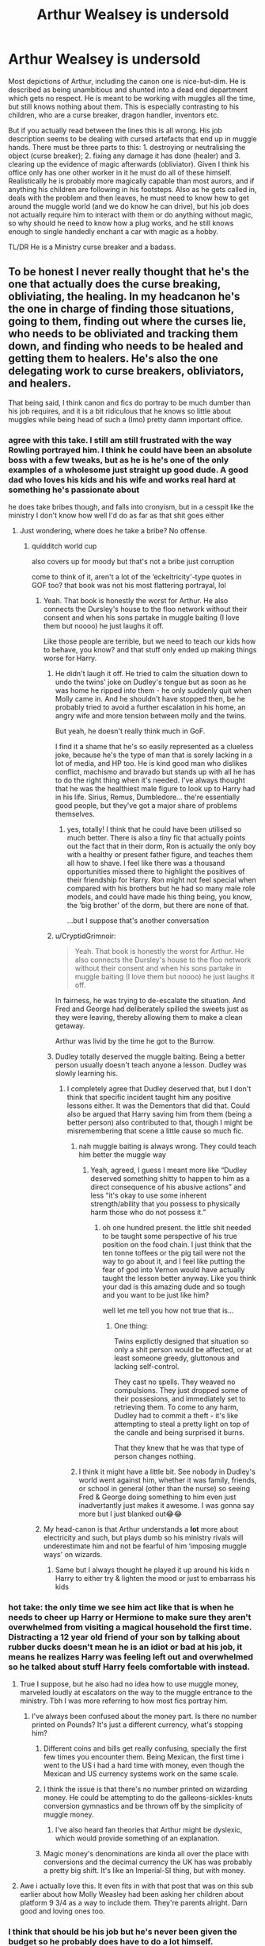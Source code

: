 #+TITLE: Arthur Wealsey is undersold

* Arthur Wealsey is undersold
:PROPERTIES:
:Author: greatandmodest
:Score: 434
:DateUnix: 1602171285.0
:DateShort: 2020-Oct-08
:FlairText: Discussion
:END:
Most depictions of Arthur, including the canon one is nice-but-dim. He is described as being unambitious and shunted into a dead end department which gets no respect. He is meant to be working with muggles all the time, but still knows nothing about them. This is especially contrasting to his children, who are a curse breaker, dragon handler, inventors etc.

But if you actually read between the lines this is all wrong. His job description seems to be dealing with cursed artefacts that end up in muggle hands. There must be three parts to this: 1. destroying or neutralising the object (curse breaker); 2. fixing any damage it has done (healer) and 3. clearing up the evidence of magic afterwards (obliviator). Given I think his office only has one other worker in it he must do all of these himself. Realistically he is probably more magically capable than most aurors, and if anything his children are following in his footsteps. Also as he gets called in, deals with the problem and then leaves, he must need to know how to get around the muggle world (and we do know he can drive), but his job does not actually require him to interact with them or do anything without magic, so why should he need to know how a plug works, and he still knows enough to single handedly enchant a car with magic as a hobby.

TL/DR He is a Ministry curse breaker and a badass.


** To be honest I never really thought that he's the one that actually does the curse breaking, obliviating, the healing. In my headcanon he's the one in charge of finding those situations, going to them, finding out where the curses lie, who needs to be obliviated and tracking them down, and finding who needs to be healed and getting them to healers. He's also the one delegating work to curse breakers, obliviators, and healers.

That being said, I think canon and fics do portray to be much dumber than his job requires, and it is a bit ridiculous that he knows so little about muggles while being head of such a (Imo) pretty damn important office.
:PROPERTIES:
:Author: MyCork
:Score: 213
:DateUnix: 1602173953.0
:DateShort: 2020-Oct-08
:END:

*** agree with this take. I still am still frustrated with the way Rowling portrayed him. I think he could have been an absolute boss with a few tweaks, but as he is he's one of the only examples of a wholesome just straight up good dude. A good dad who loves his kids and his wife and works real hard at something he's passionate about

he does take bribes though, and falls into cronyism, but in a cesspit like the ministry I don't know how well I'd do as far as that shit goes either
:PROPERTIES:
:Author: karigan_g
:Score: 98
:DateUnix: 1602174830.0
:DateShort: 2020-Oct-08
:END:

**** Just wondering, where does he take a bribe? No offense.
:PROPERTIES:
:Author: Holy_Hand_Grenadier
:Score: 18
:DateUnix: 1602176758.0
:DateShort: 2020-Oct-08
:END:

***** quidditch world cup

also covers up for moody but that's not a bribe just corruption

come to think of it, aren't a lot of the ‘eckeltricity'-type quotes in GOF too? that book was not his most flattering portrayal, lol
:PROPERTIES:
:Author: colorandtimbre
:Score: 59
:DateUnix: 1602177048.0
:DateShort: 2020-Oct-08
:END:

****** Yeah. That book is honestly the worst for Arthur. He also connects the Dursley's house to the floo network without their consent and when his sons partake in muggle baiting (I love them but noooo) he just laughs it off.

Like those people are terrible, but we need to teach our kids how to behave, you know? and that stuff only ended up making things worse for Harry.
:PROPERTIES:
:Author: karigan_g
:Score: 44
:DateUnix: 1602179737.0
:DateShort: 2020-Oct-08
:END:

******* He didn't laugh it off. He tried to calm the situation down to undo the twins' joke on Dudley's tongue but as soon as he was home he ripped into them - he only suddenly quit when Molly came in. And he shouldn't have stopped then, be he probably tried to avoid a further escalation in his home, an angry wife and more tension between molly and the twins.

But yeah, he doesn't really think much in GoF.

I find it a shame that he's so easily represented as a clueless joke, because he's the type of man that is sorely lacking in a lot of media, and HP too. He is kind good man who dislikes conflict, machismo and bravado but stands up with all he has to do the right thing when it's needed. I've always thought that he was the healthiest male figure to look up to Harry had in his life. Sirius, Remus, Dumbledore... the're essentially good people, but they've got a major share of problems themselves.
:PROPERTIES:
:Author: MajoorAnvers
:Score: 7
:DateUnix: 1602248340.0
:DateShort: 2020-Oct-09
:END:

******** yes, totally! I think that he could have been utilised so much better. There is also a tiny fic that actually points out the fact that in their dorm, Ron is actually the only boy with a healthy or present father figure, and teaches them all how to shave. I feel like there was a thousand opportunities missed there to highlight the positives of their friendship for Harry. Ron might not feel special when compared with his brothers but he had so many male role models, and could have made his thing being, you know, the ‘big brother' of the dorm, but there are none of that.

...but I suppose that's another conversation
:PROPERTIES:
:Author: karigan_g
:Score: 6
:DateUnix: 1602249385.0
:DateShort: 2020-Oct-09
:END:


******* u/CryptidGrimnoir:
#+begin_quote
  Yeah. That book is honestly the worst for Arthur. He also connects the Dursley's house to the floo network without their consent and when his sons partake in muggle baiting (I love them but noooo) he just laughs it off.
#+end_quote

In fairness, he was trying to de-escalate the situation. And Fred and George had deliberately spilled the sweets just as they were leaving, thereby allowing them to make a clean getaway.

Arthur was livid by the time he got to the Burrow.
:PROPERTIES:
:Author: CryptidGrimnoir
:Score: 4
:DateUnix: 1602243161.0
:DateShort: 2020-Oct-09
:END:


******* Dudley totally deserved the muggle baiting. Being a better person usually doesn't teach anyone a lesson. Dudley was slowly learning his.
:PROPERTIES:
:Author: FugitivePort88
:Score: 10
:DateUnix: 1602187737.0
:DateShort: 2020-Oct-08
:END:

******** I completely agree that Dudley deserved that, but I don't think that specific incident taught him any positive lessons either. It was the Dementors that did that. Could also be argued that Harry saving him from them (being a better person) also contributed to that, though I might be misremembering that scene a little cause so much fic.
:PROPERTIES:
:Author: yazzledore
:Score: 8
:DateUnix: 1602202005.0
:DateShort: 2020-Oct-09
:END:

********* nah muggle baiting is always wrong. They could teach him better the muggle way
:PROPERTIES:
:Author: karigan_g
:Score: 3
:DateUnix: 1602218665.0
:DateShort: 2020-Oct-09
:END:

********** Yeah, agreed, I guess I meant more like “Dudley deserved something shitty to happen to him as a direct consequence of his abusive actions” and less “it's okay to use some inherent strength/ability that you possess to physically harm those who do not possess it.”
:PROPERTIES:
:Author: yazzledore
:Score: 4
:DateUnix: 1602219160.0
:DateShort: 2020-Oct-09
:END:

*********** oh one hundred present. the little shit needed to be taught some perspective of his true position on the food chain. I just think that the ten tonne toffees or the pig tail were not the way to go about it, and I feel like putting the fear of god into Vernon would have actually taught the lesson better anyway. Like you think your dad is this amazing dude and so tough and you want to be just like him?

well let me tell you how not true that is...
:PROPERTIES:
:Author: karigan_g
:Score: 2
:DateUnix: 1602220138.0
:DateShort: 2020-Oct-09
:END:

************ One thing:

Twins explictly designed that situation so only a shit person would be affected, or at least someone greedy, gluttonous and lacking self-control.

They cast no spells. They weaved no compulsions. They just dropped some of their possesions, and immediately set to retrieving them. To come to any harm, Dudley had to commit a theft - it's like attempting to steal a pretty light on top of the candle and being surprised it burns.

That they knew that he was that type of person changes nothing.
:PROPERTIES:
:Author: PuzzleheadedPool1
:Score: 1
:DateUnix: 1602240421.0
:DateShort: 2020-Oct-09
:END:


********* I think it might have a little bit. See nobody in Dudley's world went against him, whether it was family, friends, or school in general (other than the nurse) so seeing Fred & George doing something to him even just inadvertantly just makes it awesome. I was gonna say more but I just blanked out😂😂
:PROPERTIES:
:Author: FugitivePort88
:Score: 1
:DateUnix: 1602202421.0
:DateShort: 2020-Oct-09
:END:


****** My head-canon is that Arthur understands a *lot* more about electricity and such, but plays dumb so his ministry rivals will underestimate him and not be fearful of him ‘imposing muggle ways' on wizards.
:PROPERTIES:
:Author: Huntrrz
:Score: 7
:DateUnix: 1602207854.0
:DateShort: 2020-Oct-09
:END:

******* Same but I always thought he played it up around his kids n Harry to either try & lighten the mood or just to embarrass his kids
:PROPERTIES:
:Author: TheFurbyOverlord
:Score: 6
:DateUnix: 1602222424.0
:DateShort: 2020-Oct-09
:END:


*** hot take: the only time we see him act like that is when he needs to cheer up Harry or Hermione to make sure they aren't overwhelmed from visiting a magical household the first time. Distracting a 12 year old friend of your son by talking about rubber ducks doesn't mean he is an idiot or bad at his job, it means he realizes Harry was feeling left out and overwhelmed so he talked about stuff Harry feels comfortable with instead.
:PROPERTIES:
:Author: Frix
:Score: 71
:DateUnix: 1602176014.0
:DateShort: 2020-Oct-08
:END:

**** True I suppose, but he also had no idea how to use muggle money, marveled loudly at escalators on the way to the muggle entrance to the ministry. Tbh I was more referring to how most fics portray him.
:PROPERTIES:
:Author: MyCork
:Score: 28
:DateUnix: 1602176235.0
:DateShort: 2020-Oct-08
:END:

***** I've always been confused about the money part. Is there no number printed on Pounds? It's just a different currency, what's stopping him?
:PROPERTIES:
:Author: TheOneWhoEatsLemons
:Score: 6
:DateUnix: 1602189522.0
:DateShort: 2020-Oct-09
:END:

****** Different coins and bills get really confusing, specially the first few times you encounter them. Being Mexican, the first time i went to the US i had a hard time with money, even though the Mexican and US currency systems work on the same scale.
:PROPERTIES:
:Author: JudgeBigFudge
:Score: 12
:DateUnix: 1602192764.0
:DateShort: 2020-Oct-09
:END:


****** I think the issue is that there's no number printed on wizarding money. He could be attempting to do the galleons-sickles-knuts conversion gymnastics and be thrown off by the simplicity of muggle money.
:PROPERTIES:
:Author: Reguluscalendula
:Score: 8
:DateUnix: 1602192856.0
:DateShort: 2020-Oct-09
:END:

******* I've also heard fan theories that Arthur might be dyslexic, which would provide something of an explanation.
:PROPERTIES:
:Author: CryptidGrimnoir
:Score: 2
:DateUnix: 1602243236.0
:DateShort: 2020-Oct-09
:END:


****** Magic money's denominations are kinda all over the place with conversions and the decimal currency the UK has was probably a pretty big shift. It's like an Imperial-SI thing, but with money.
:PROPERTIES:
:Author: Juliett_Alpha
:Score: 2
:DateUnix: 1602336307.0
:DateShort: 2020-Oct-10
:END:


**** Awe i actually love this. It even fits in with that post that was on this sub earlier about how Molly Weasley had been asking her children about platform 9 3/4 as a way to include them. They're parents alright. Darn good and loving ones too.
:PROPERTIES:
:Author: Comtesse_Kamilia
:Score: 7
:DateUnix: 1602189814.0
:DateShort: 2020-Oct-09
:END:


*** I think that should be his job but he's never been given the budget so he probably does have to do a lot himself.
:PROPERTIES:
:Author: chlorinecrownt
:Score: 2
:DateUnix: 1602204165.0
:DateShort: 2020-Oct-09
:END:

**** Eh, just because his salary isn't much, or maybe it is, he has 9 people to support including himself with one salary, doesn't mean the budget given to him isn't much.
:PROPERTIES:
:Author: MyCork
:Score: 1
:DateUnix: 1602347617.0
:DateShort: 2020-Oct-10
:END:


** One Arthur version I thoroughly enjoyed can be found in Northumbrians "The mind of Arthur Weasley". While not as badass as your version he is much more than appears at first glance.

linkao3(1618352)
:PROPERTIES:
:Author: Reklenamuri
:Score: 28
:DateUnix: 1602177634.0
:DateShort: 2020-Oct-08
:END:

*** [[https://archiveofourown.org/works/1618352][*/The Mind of Arthur Weasley/*]] by [[https://www.archiveofourown.org/users/Northumbrian/pseuds/Northumbrian][/Northumbrian/]]

#+begin_quote
  Four young people arrive at The Burrow. They have questions to ask. They have secrets to keep. They have Molly to deal with. But is that their biggest problem?
#+end_quote

^{/Site/:} ^{Archive} ^{of} ^{Our} ^{Own} ^{*|*} ^{/Fandom/:} ^{Harry} ^{Potter} ^{-} ^{J.} ^{K.} ^{Rowling} ^{*|*} ^{/Published/:} ^{2014-05-15} ^{*|*} ^{/Words/:} ^{3949} ^{*|*} ^{/Chapters/:} ^{1/1} ^{*|*} ^{/Comments/:} ^{25} ^{*|*} ^{/Kudos/:} ^{240} ^{*|*} ^{/Bookmarks/:} ^{26} ^{*|*} ^{/Hits/:} ^{4751} ^{*|*} ^{/ID/:} ^{1618352} ^{*|*} ^{/Download/:} ^{[[https://archiveofourown.org/downloads/1618352/The%20Mind%20of%20Arthur.epub?updated_at=1493268860][EPUB]]} ^{or} ^{[[https://archiveofourown.org/downloads/1618352/The%20Mind%20of%20Arthur.mobi?updated_at=1493268860][MOBI]]}

--------------

*FanfictionBot*^{2.0.0-beta} | [[https://github.com/FanfictionBot/reddit-ffn-bot/wiki/Usage][Usage]] | [[https://www.reddit.com/message/compose?to=tusing][Contact]]
:PROPERTIES:
:Author: FanfictionBot
:Score: 13
:DateUnix: 1602177650.0
:DateShort: 2020-Oct-08
:END:

**** Really great. Loved it
:PROPERTIES:
:Author: AnkitMishraGr8
:Score: 1
:DateUnix: 1602220349.0
:DateShort: 2020-Oct-09
:END:


*** This was great, thanks for sharing it's existence (>^_^)>
:PROPERTIES:
:Author: Ignisami
:Score: 5
:DateUnix: 1602184016.0
:DateShort: 2020-Oct-08
:END:


** Not to mention he's canonically a resistance fighter and spy (when he's guarding the department of mysteries, for example). Plus, as the father of seven kids, he's obviously the mayor of pound town.
:PROPERTIES:
:Author: myshittywriting
:Score: 48
:DateUnix: 1602176782.0
:DateShort: 2020-Oct-08
:END:

*** PLEASE never refer to Arthur as mayor of pound town again... /even though it's true/
:PROPERTIES:
:Author: beetlejuuce
:Score: 36
:DateUnix: 1602178917.0
:DateShort: 2020-Oct-08
:END:

**** nope, that is now my nickname for him in my head. ‘Oh shit! It's Mollywobbles and her husband, Sir Virile Cock, the Mayor Of Pound Town'
:PROPERTIES:
:Author: karigan_g
:Score: 29
:DateUnix: 1602179960.0
:DateShort: 2020-Oct-08
:END:

***** Oooh! Suits you, sir!
:PROPERTIES:
:Author: demon_x_slash
:Score: 1
:DateUnix: 1602186056.0
:DateShort: 2020-Oct-08
:END:


*** I haven't laughed this hard since Pottermore told me my Patronus was a hummingbird
:PROPERTIES:
:Author: EurwenPendragon
:Score: 7
:DateUnix: 1602218918.0
:DateShort: 2020-Oct-09
:END:


*** 😳
:PROPERTIES:
:Author: YOB1997
:Score: 2
:DateUnix: 1602180460.0
:DateShort: 2020-Oct-08
:END:


*** Er, what's Pound Town?
:PROPERTIES:
:Author: CryptidGrimnoir
:Score: -1
:DateUnix: 1602243287.0
:DateShort: 2020-Oct-09
:END:


** I am always floored when I think about how difficult it must have been to enchant the flying car. An amazing piece of magic!
:PROPERTIES:
:Author: angry_triplet
:Score: 34
:DateUnix: 1602173174.0
:DateShort: 2020-Oct-08
:END:

*** Especially since electricity and magic don't work together, so either Arthur found out that was plainly untrue, or enchanted it from the ground up to work just like a normal car. Oh and he made it sentient, able to go invisible, and apparently needs no fuel also.
:PROPERTIES:
:Author: The-Man-Emperor
:Score: 13
:DateUnix: 1602187181.0
:DateShort: 2020-Oct-08
:END:

**** I figured it became sentinent as a weird side effect of breaching the Hogwarts defenses (where the car basically lost control). But with that aside, you're right.
:PROPERTIES:
:Author: Fredrik1994
:Score: 8
:DateUnix: 1602189147.0
:DateShort: 2020-Oct-09
:END:


**** u/EpicBeardMan:
#+begin_quote
  Especially since electricity and magic don't work together
#+end_quote

This isn't Dresden Files.
:PROPERTIES:
:Author: EpicBeardMan
:Score: 3
:DateUnix: 1602193886.0
:DateShort: 2020-Oct-09
:END:

***** Yeah, the Ford Anglia isn't the Blue Beetle.
:PROPERTIES:
:Author: CryptidGrimnoir
:Score: 1
:DateUnix: 1602243326.0
:DateShort: 2020-Oct-09
:END:


**** There is nothing in Canon that shows Electricity having any sort of problems with Magic.
:PROPERTIES:
:Author: CastoBlasto
:Score: 0
:DateUnix: 1602221697.0
:DateShort: 2020-Oct-09
:END:

***** It's made pretty plain that you can't use electronics around Hogwarts. That's canon, Hermione says so in the fourth book(chapter 28, Draco not being able use electronic bugs. Hermione also says it several times through the series). I've heard the argument that that is just Hogwarts wards(wards are not canon). But I've always taken it to mean highly magic areas short out electronic equipment. Either way Arthur made an electronic car work on Hogwarts grounds...

Edit: found a link to JK talking about Colins camera and how it worked, since as we know magic and electronics don't work together [[https://web.archive.org/web/20060316221619/http://www.jkrowling.com/textonly/en/faq_view.cfm?id=81][Colin's Camera]]
:PROPERTIES:
:Author: The-Man-Emperor
:Score: 2
:DateUnix: 1602225826.0
:DateShort: 2020-Oct-09
:END:

****** Like the highly magical Diagon Alley fucking up London?

Or the Highly Magical Platform 9 3/4 fucking up King's Cross Station?

Or how Harry's watch worked just fine all through years 1-4 until it went deep into the lake?
:PROPERTIES:
:Author: CastoBlasto
:Score: 3
:DateUnix: 1602234213.0
:DateShort: 2020-Oct-09
:END:

******* Im not seeing your point friend, you said no where in canon that it was said that electronics and magic don't work together, I named some times in canon. But to take the spirit of your question Diagon Ally isn't a highly magical area just because wizards set up stores there.
:PROPERTIES:
:Author: The-Man-Emperor
:Score: 0
:DateUnix: 1602234851.0
:DateShort: 2020-Oct-09
:END:

******** It is a place where you can get phoenix feathers. Even if all the wizards that work/live there didn't spell the buildings (and just the Gringotts proves that wrong), the wands, potion ingredients, flying brooms and many various 'interesting' objects in it's neighbouring Knockturn Alley would make it a magical area. Not to mention much-traveled Floo exits and the crowd of actively practicing witches and wizardsthat fill it on regular basis.

Otherwise, Hogwarts itself would be considered nonmagical.

That means, the "Magic doesn't work around electronics" is inconsistent at best. And even if the Wards are fanon, the DA curse is apparently not, providing a precedent.

​

The point is, WoG is irrelevant when directly contradicted by source material. In case where no single, uncontested by books, solution exists, I believe fans are entitled to come up with their own. This is one such situation.
:PROPERTIES:
:Author: PuzzleheadedPool1
:Score: 1
:DateUnix: 1602241114.0
:DateShort: 2020-Oct-09
:END:

********* Let's remember this discussion began with someone telling me what is and is not canon.
:PROPERTIES:
:Author: The-Man-Emperor
:Score: 1
:DateUnix: 1602255841.0
:DateShort: 2020-Oct-09
:END:

********** Fair enough.
:PROPERTIES:
:Author: PuzzleheadedPool1
:Score: 2
:DateUnix: 1602258456.0
:DateShort: 2020-Oct-09
:END:

*********** Thank you, I honestly didn't know giving Arthur props would generate so much controversy:)
:PROPERTIES:
:Author: The-Man-Emperor
:Score: 1
:DateUnix: 1602259305.0
:DateShort: 2020-Oct-09
:END:


** I actually have a headcanon that he's actually a secret undercover dude for the muggle government and has a lot of fun playing the clueless ‘muggle lover' because it's funny.

Can you imagine his shed actually being the spy movie type of secret weapons cache and him actually reporting to M and shit? I would write it into a fic but I just don't have the capacity to do it well
:PROPERTIES:
:Author: karigan_g
:Score: 64
:DateUnix: 1602174660.0
:DateShort: 2020-Oct-08
:END:

*** You can always try, because that premise is amazing (Would you mind it if I add it to my public fic promts list?)
:PROPERTIES:
:Author: MariekeCath
:Score: 3
:DateUnix: 1602231383.0
:DateShort: 2020-Oct-09
:END:

**** oh that would be great! I never know where to post prompts!
:PROPERTIES:
:Author: karigan_g
:Score: 2
:DateUnix: 1602248886.0
:DateShort: 2020-Oct-09
:END:


** Yeah, let's not forget he also passed legislation to raid Lucius Malfoy's home. Legislation that Lucius "let me bribe everyone" Malfoy certainly opposed. He knew everyone at the ministry by name in GoF as well.
:PROPERTIES:
:Author: Impossible-Poetry
:Score: 16
:DateUnix: 1602186217.0
:DateShort: 2020-Oct-08
:END:


** Arthur gets treated super well in Atonement on ffn! That whole fic is really well written, well thought out, has a believable power scale and it's also completed!

Sorry I don't know how to use the link bot, but here's the link to the first chapter!

[[https://www.fanfiction.net/s/12848494/1/Atonement]]
:PROPERTIES:
:Author: BlueSkies5Eva
:Score: 11
:DateUnix: 1602178126.0
:DateShort: 2020-Oct-08
:END:

*** Do you know the author's name? I feel like there will be a lot of fics by that title if I search it
:PROPERTIES:
:Author: karigan_g
:Score: 3
:DateUnix: 1602179872.0
:DateShort: 2020-Oct-08
:END:

**** same im having trouble finding it... mostly because i have no idea what im looking for
:PROPERTIES:
:Author: asclepiusscholar
:Score: 2
:DateUnix: 1602182515.0
:DateShort: 2020-Oct-08
:END:

***** lol all good!
:PROPERTIES:
:Author: karigan_g
:Score: 1
:DateUnix: 1602183072.0
:DateShort: 2020-Oct-08
:END:


***** Edited my comment to add it!
:PROPERTIES:
:Author: BlueSkies5Eva
:Score: 1
:DateUnix: 1602183997.0
:DateShort: 2020-Oct-08
:END:

****** awesome thank you!
:PROPERTIES:
:Author: karigan_g
:Score: 1
:DateUnix: 1602218231.0
:DateShort: 2020-Oct-09
:END:


**** Edited my comment to add it!
:PROPERTIES:
:Author: BlueSkies5Eva
:Score: 2
:DateUnix: 1602183993.0
:DateShort: 2020-Oct-08
:END:


*** What author? There is more than one HP atonement.
:PROPERTIES:
:Author: TheChileanBlob
:Score: 1
:DateUnix: 1602179746.0
:DateShort: 2020-Oct-08
:END:

**** Edited my comment to add it!
:PROPERTIES:
:Author: BlueSkies5Eva
:Score: 2
:DateUnix: 1602184001.0
:DateShort: 2020-Oct-08
:END:

***** Awesome, thanks!
:PROPERTIES:
:Author: TheChileanBlob
:Score: 1
:DateUnix: 1602184104.0
:DateShort: 2020-Oct-08
:END:


** I read a fic where he was actually staying in that job because it was an unassuming way to pass encrypted messages for the war effort.
:PROPERTIES:
:Author: DIYwithMassamo
:Score: 17
:DateUnix: 1602175920.0
:DateShort: 2020-Oct-08
:END:


** I always thought of the Weasleys as very passionate people and that's why they don't care much about money. Arthur cares about Muggle stuff and does his thing, Bill was extremely brilliant (having been Head Boy and having earned twelve OWLs - more than Hermione) and chose a well paying career (because maybe as the oldest son, he felt the need to help the family) but yet adventurous, Charlie quit Quidditch despite being a boy wonder at it for his passion for dragons, Percy was all for politics and rules, Fred and George were jokesters and broke the bank based on this, Ginny was all for sticking out and she became the wife of the BWL as well as a famous Quidditch player and later on a well known reporter. In my opinion it's only Ron (despite being one of the main characters) who doesn't have a particular ambition other than getting out of his brothers' shadow. Sure he sticks for the weaker ones (muggleborns and house elves) but even that is more out of love for Hermione. Sure he is a good friend. Sure he makes it on the chocolate frog cards but that's because he sticks with Harry.
:PROPERTIES:
:Author: I_love_DPs
:Score: 7
:DateUnix: 1602190000.0
:DateShort: 2020-Oct-09
:END:

*** u/Serena_Sers:
#+begin_quote
  In my opinion it's only Ron (despite being one of the main characters) who doesn't have a particular ambition other than getting out of his brothers' shadow.
#+end_quote

That is not true! It was actually RON who wanted to be an auror first, not Harry - and that is exactly what he became. He later quit, but honestly: How many 15 year old know what they want and stay at this job all their live.
:PROPERTIES:
:Author: Serena_Sers
:Score: 2
:DateUnix: 1602191691.0
:DateShort: 2020-Oct-09
:END:

**** Personally I like the idea that, harry and ron where both up for the postion of head auror.

Ron learnt hermione was pregnant and then retired so he could be a stay at home dad
:PROPERTIES:
:Author: CommanderL3
:Score: 2
:DateUnix: 1602238114.0
:DateShort: 2020-Oct-09
:END:


** YES. Arthur Weasley deserves more credit, JKR made him a half joke, but there are fics like linkffn(13241686) that reinterpret both his job and the ministry in a much more interesting way.
:PROPERTIES:
:Author: Aet2991
:Score: 10
:DateUnix: 1602175963.0
:DateShort: 2020-Oct-08
:END:

*** [[https://www.fanfiction.net/s/13241686/1/][*/Harry Potter and the Best Laid Plans/*]] by [[https://www.fanfiction.net/u/11159363/viciousmouse][/viciousmouse/]]

#+begin_quote
  While returning to his past has been more of a challenge than Harry expected, he has still managed to find time to make sure his young friends are looked after. But Harry is beginning to realise that juggling his past and his future is more difficult than he expected, and controlling the timeline is more complicated than he thought. Sequel to Harry Potter and the Ticket Backwards.
#+end_quote

^{/Site/:} ^{fanfiction.net} ^{*|*} ^{/Category/:} ^{Harry} ^{Potter} ^{*|*} ^{/Rated/:} ^{Fiction} ^{T} ^{*|*} ^{/Chapters/:} ^{24} ^{*|*} ^{/Words/:} ^{116,897} ^{*|*} ^{/Reviews/:} ^{95} ^{*|*} ^{/Favs/:} ^{241} ^{*|*} ^{/Follows/:} ^{350} ^{*|*} ^{/Updated/:} ^{6/18} ^{*|*} ^{/Published/:} ^{3/22/2019} ^{*|*} ^{/Status/:} ^{Complete} ^{*|*} ^{/id/:} ^{13241686} ^{*|*} ^{/Language/:} ^{English} ^{*|*} ^{/Genre/:} ^{Drama} ^{*|*} ^{/Characters/:} ^{Harry} ^{P.,} ^{Ron} ^{W.,} ^{Hermione} ^{G.,} ^{Neville} ^{L.} ^{*|*} ^{/Download/:} ^{[[http://www.ff2ebook.com/old/ffn-bot/index.php?id=13241686&source=ff&filetype=epub][EPUB]]} ^{or} ^{[[http://www.ff2ebook.com/old/ffn-bot/index.php?id=13241686&source=ff&filetype=mobi][MOBI]]}

--------------

*FanfictionBot*^{2.0.0-beta} | [[https://github.com/FanfictionBot/reddit-ffn-bot/wiki/Usage][Usage]] | [[https://www.reddit.com/message/compose?to=tusing][Contact]]
:PROPERTIES:
:Author: FanfictionBot
:Score: 3
:DateUnix: 1602175983.0
:DateShort: 2020-Oct-08
:END:


*** Yes I'm reading this right now! I thought of it right away and I'm loving the story and Arthur's recognition
:PROPERTIES:
:Author: bubblegirl-11
:Score: 1
:DateUnix: 1602180572.0
:DateShort: 2020-Oct-08
:END:


*** I don't think JKR made him a joke. Sure he has a silly hobby for his world and he is a bit whipped by his wife when things go as usual. But he most certainly acts closest to a father figure to Harry and he definitely steps up when situation becomes critical.
:PROPERTIES:
:Author: I_love_DPs
:Score: 1
:DateUnix: 1602189383.0
:DateShort: 2020-Oct-09
:END:

**** What is the purpose of a rubber duck bro? How do airplanes stay in the air? How do you spell electricity?

It's not that Arthur has a silly hobby, it's that he's straight up comically ignorant about a subject he ought to be very knowledgeable about by sheer virtue of his job. Keyword being comical: the poor man is quite simply comic relief in most of his appearances.

Sure he has plenty of redeeming features and he's a great dad, but he's still a joke professionally and interests wise. Hence, half joke.
:PROPERTIES:
:Author: Aet2991
:Score: 6
:DateUnix: 1602202376.0
:DateShort: 2020-Oct-09
:END:

***** Well on that note, in fiction lovable fatherly figures are always depicted as a little silly in usual times but serious and powerful in critical situations, while the mother is typically the strict one and the fun-police kind of person.
:PROPERTIES:
:Author: I_love_DPs
:Score: 2
:DateUnix: 1602238863.0
:DateShort: 2020-Oct-09
:END:


** He's also in a prime position to extort nearly everyone in magical Britain and trade favors for turning a blind eye. Which he does. Often.
:PROPERTIES:
:Author: juanml82
:Score: 12
:DateUnix: 1602185755.0
:DateShort: 2020-Oct-08
:END:

*** He's the guy everyone knows. And no one noticed.
:PROPERTIES:
:Author: streakermaximus
:Score: 14
:DateUnix: 1602189341.0
:DateShort: 2020-Oct-09
:END:

**** THIS. As Tom Clancy said of his recurring character Ed Foley, the best disguise for a spy is to have him be thought of as 'a worker drone shooter isn't intelligent enough to be a spy'.

For me, the points that made me always wonder if Arthur was following the 'Don Diego'/'Clark Kent' path was the fact that he fits it so well - he's competent enough in an area no one else wants to also put him in charge of it (remember, even a department head of Misuse of Muggle Artifacts is still someone who's frighteningly competent and magically powerful - he's the first line of defense before you call in Aurors or Unspeakables).

I also always thought that he was more aware of the Muggle world than he let on, particularly around his family. Remember, he survived the First Wizarding War (and as a 'blood traitor' who married into the Prewitt family, he was on the list), he KNOWS that Death Eaters and other Dark types are still about & he knows that loose lips abound in the Wizarding world the way that common sense does not. 😉 It would mean bad things if his kids or wife ever slipped up and spoke in the wrong place, so they need to buy into the image, too.

I only wish that, like Molly, Arthur had gotten his moment in the spotlight. After all, his name IS 'Arthur'...

On a totally unrelated note - has anyone else noted that Luna Lovegood, the smartest girl in the series, also has what makes a really good Bond Girl name and persona? (Hermione, to my eyes, isn't the smartest per se - to me, Hermione is a 'technician's while Luna is a 'scientist's, i.e. Luna does things for the point of discovery whereas Hermione does things for the point of implementation of existing materials. Hermione is best when she has a goal, whereas Luna is best when the goal is to look beyond the known. Best example? Hermione would have never thought to ask a centuries-old ghost for information on an ancient relic - she would have instead searched the known repositories of information to create a trail leading to it.)

Arthur, Luna, Alastor Moody and even Harry. It's interesting that the ones who are looked down on by the rank and file are the ones who keep things on the straight and narrow.
:PROPERTIES:
:Author: BrotherGrimace
:Score: 13
:DateUnix: 1602196211.0
:DateShort: 2020-Oct-09
:END:

***** agreed
:PROPERTIES:
:Author: karigan_g
:Score: 1
:DateUnix: 1602218410.0
:DateShort: 2020-Oct-09
:END:


** Arthur IS awesome, but not because he's an expert curse breaker - he's an EXPERT POLITICIAN. He‘s Head of a department half the Wizengamot would eliminate if they could. They can't in part because Arthur knows how to schmooze and juggle competing rivals against each other so well they don't even realize he's neutralized them.

Someone should have sat Percy down and told him to pull his head out of his butt and learn from a MASTER.
:PROPERTIES:
:Author: Huntrrz
:Score: 6
:DateUnix: 1602208368.0
:DateShort: 2020-Oct-09
:END:


** Not to mention he did complex enchanting work as a hobby.
:PROPERTIES:
:Author: PotatoFarm6
:Score: 9
:DateUnix: 1602175888.0
:DateShort: 2020-Oct-08
:END:


** This is my favourite version of Arthur Weasley.

[[https://www.fanfiction.net/s/2107570/10/Lord-of-Caer-Azkaban][As a baddass Department of Mysteries killer.]]
:PROPERTIES:
:Score: 7
:DateUnix: 1602175104.0
:DateShort: 2020-Oct-08
:END:


** Thank you!
:PROPERTIES:
:Author: writeronthemoon
:Score: 4
:DateUnix: 1602178308.0
:DateShort: 2020-Oct-08
:END:


** I am also tired of all the people saying that his lack of knowledge about the Muggle world is unacceptable, especially since he doesn't know anything about " eckeltricity ".

Part of it is because, just as you said, his job does not ask him to understand "how" Muggle technology work, but to identify which items when jinxed and to deal with the situation. But it's also because, for a Wizard, Electricity is probably the most useless thing ever.

From the point of view of the Wizards, "Electricity" is just something Muggles came up with to live without magic, but they have no reason to care about it. Pretty much anything done by electricity can easily be replaced by a spell (from the Animation Charm to the Lumos). So yeah, Arthur know that electricity is used to make things work, but he doesn't know how since Magic is made it useless. He is in the same situation as someone knowing that cars "need" gas, but who has no idea how gas makes a car run.
:PROPERTIES:
:Author: PlusMortgage
:Score: 5
:DateUnix: 1602184342.0
:DateShort: 2020-Oct-08
:END:


** There's a pretty badass Arthur Weasley in The Paths We Tread by Alibi of a Bleeding Heart. Definitely more of a spy/undercover badass than any other fic I've read.
:PROPERTIES:
:Author: lucyroesslers
:Score: 2
:DateUnix: 1602223527.0
:DateShort: 2020-Oct-09
:END:

*** Yes! Such an underrated story
:PROPERTIES:
:Author: Voyagermage
:Score: 2
:DateUnix: 1611295819.0
:DateShort: 2021-Jan-22
:END:

**** I'm a bit bummed out there was a sequel he started with a chapter back in July but hasn't posted since. A couple recent fics that I really liked in the past year or two that now appear abandoned, it's too bad.
:PROPERTIES:
:Author: lucyroesslers
:Score: 2
:DateUnix: 1611323938.0
:DateShort: 2021-Jan-22
:END:


** You really changed my mind on Arthur. I thought he was intelligent but in more of a nerd way. Now he's a badass.
:PROPERTIES:
:Author: Someautisticdude
:Score: 1
:DateUnix: 1602190841.0
:DateShort: 2020-Oct-09
:END:


** Arthur Weasley is one of if not my favorite characters
:PROPERTIES:
:Author: wowie21
:Score: 1
:DateUnix: 1602206526.0
:DateShort: 2020-Oct-09
:END:


** There was one--a Lone Traveler story where Arthur becomes and undersecretary or something. Lone Traveler and the Greatest Minister of Magic
:PROPERTIES:
:Author: donnacheer11
:Score: 1
:DateUnix: 1602214185.0
:DateShort: 2020-Oct-09
:END:
